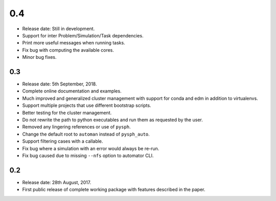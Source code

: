 0.4
---

* Release date: Still in development.
* Support for inter Problem/Simulation/Task dependencies.
* Print more useful messages when running tasks.
* Fix bug with computing the available cores.
* Minor bug fixes.


0.3
~~~~

* Release date: 5th September, 2018.
* Complete online documentation and examples.
* Much improved and generalized cluster management with support for conda and
  edm in addition to virtualenvs.
* Support multiple projects that use different bootstrap scripts.
* Better testing for the cluster management.
* Do not rewrite the path to python executables and run them as requested by
  the user.
* Removed any lingering references or use of ``pysph``.
* Change the default root to ``automan`` instead of ``pysph_auto``.
* Support filtering cases with a callable.
* Fix bug where a simulation with an error would always be re-run.
* Fix bug caused due to missing ``--nfs`` option to automator CLI.


0.2
~~~~

* Release date: 28th August, 2017.
* First public release of complete working package with features described in
  the paper.
